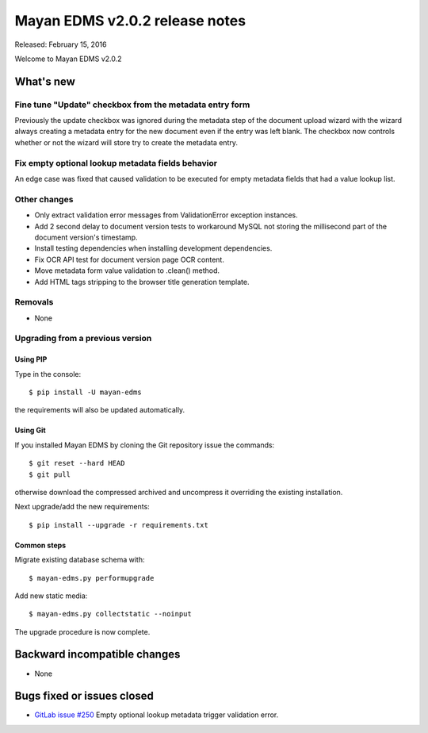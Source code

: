 ===============================
Mayan EDMS v2.0.2 release notes
===============================

Released: February 15, 2016

Welcome to Mayan EDMS v2.0.2

What's new
==========

Fine tune "Update" checkbox from the metadata entry form
--------------------------------------------------------
Previously the update checkbox was ignored during the metadata step of the
document upload wizard with the wizard always creating a metadata entry for the
new document even if the entry was left blank. The checkbox now controls whether
or not the wizard will store try to create the metadata entry.

Fix empty optional lookup metadata fields behavior
--------------------------------------------------
An edge case was fixed that caused validation to be executed for empty metadata
fields that had a value lookup list.


Other changes
-------------
- Only extract validation error messages from ValidationError exception instances.
- Add 2 second delay to document version tests to workaround MySQL not storing
  the millisecond part of the document version's timestamp.
- Install testing dependencies when installing development dependencies.
- Fix OCR API test for document version page OCR content.
- Move metadata form value validation to .clean() method.
- Add HTML tags stripping to the browser title generation template.

Removals
--------
* None

Upgrading from a previous version
---------------------------------

Using PIP
~~~~~~~~~

Type in the console::

    $ pip install -U mayan-edms

the requirements will also be updated automatically.

Using Git
~~~~~~~~~

If you installed Mayan EDMS by cloning the Git repository issue the commands::

    $ git reset --hard HEAD
    $ git pull

otherwise download the compressed archived and uncompress it overriding the
existing installation.

Next upgrade/add the new requirements::

    $ pip install --upgrade -r requirements.txt

Common steps
~~~~~~~~~~~~

Migrate existing database schema with::

    $ mayan-edms.py performupgrade

Add new static media::

    $ mayan-edms.py collectstatic --noinput

The upgrade procedure is now complete.


Backward incompatible changes
=============================

* None

Bugs fixed or issues closed
===========================

* `GitLab issue #250 <https://gitlab.com/mayan-edms/mayan-edms/issues/250>`_   Empty optional lookup metadata trigger validation error.

.. _PyPI: https://pypi.python.org/pypi/mayan-edms/
